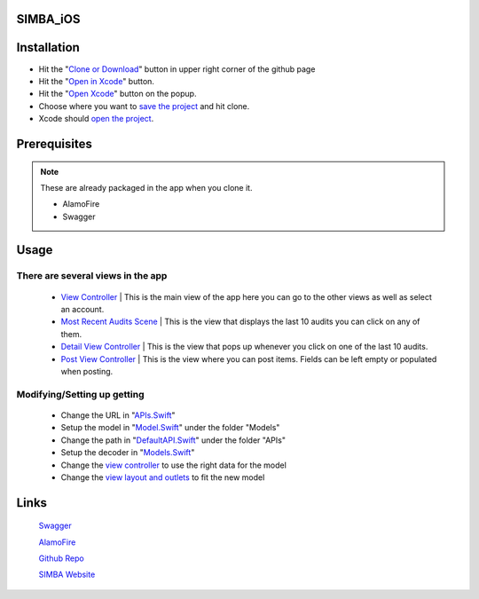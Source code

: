 .. figure:: Simba-NS.png
   :align:   center
   
SIMBA_iOS
*********

Installation
************

* Hit the "`Clone or Download <https://github.com/SIMBAChain/SIMBA_iOS/blob/master/ScreenShots/Install%201.png>`_" button in upper right corner of the github page
* Hit the "`Open in Xcode <https://github.com/SIMBAChain/SIMBA_iOS/blob/master/ScreenShots/Install2.png>`_" button.
* Hit the "`Open Xcode <https://github.com/SIMBAChain/SIMBA_iOS/blob/master/ScreenShots/Install3.png>`_" button on the popup.
* Choose where you want to `save the project <https://github.com/SIMBAChain/SIMBA_iOS/blob/master/ScreenShots/Install4.png>`_ and hit clone.
* Xcode should `open the project <https://github.com/SIMBAChain/SIMBA_iOS/blob/master/ScreenShots/Install5.png>`_.

Prerequisites
*************
.. note::
  These are already packaged in the app when you clone it.

  * AlamoFire
  * Swagger


Usage
*****

There are several views in the app
==================================

    * `View Controller <https://github.com/SIMBAChain/SIMBA_iOS/blob/master/ScreenShots/View%20Controller.png>`_ | This is the main view of the app here you can go to the other views as well as select an account.
    * `Most Recent Audits Scene <https://github.com/SIMBAChain/SIMBA_iOS/blob/master/ScreenShots/Most%20Recent%20Audits%20Scene.png>`_ | This is the view that displays the last 10 audits you can click on any of them.
    * `Detail View Controller <https://github.com/SIMBAChain/SIMBA_iOS/blob/master/ScreenShots/Detail%20View%20Controller.png>`_  | This is the view that pops up whenever you click on one of the last 10 audits.
    * `Post View Controller <https://github.com/SIMBAChain/SIMBA_iOS/blob/master/ScreenShots/Post%20View%20Controller.png>`_ | This is the view where you can post items. Fields can be left empty or populated when posting.

Modifying/Setting up getting
============================

      * Change the URL in "`APIs.Swift <https://github.com/SIMBAChain/SIMBA_iOS/blob/master/ScreenShots/APIs.png>`_"
      * Setup the model in "`Model.Swift <https://github.com/SIMBAChain/SIMBA_iOS/blob/master/ScreenShots/Model.png>`_" under the folder "Models"
      * Change the path in "`DefaultAPI.Swift <https://github.com/SIMBAChain/SIMBA_iOS/blob/master/ScreenShots/DefaultAPI.png>`_" under the folder "APIs"
      * Setup the decoder in "`Models.Swift <https://github.com/SIMBAChain/SIMBA_iOS/blob/master/ScreenShots/Models.png>`_"
      * Change the `view controller <https://github.com/SIMBAChain/SIMBA_iOS/blob/master/ScreenShots/AuditViewController.png>`_ to use the right data for the model
      * Change the `view layout and outlets <https://github.com/SIMBAChain/SIMBA_iOS/blob/master/ScreenShots/Outlets.png>`_ to fit the new model

Links
*****
  `Swagger <https://swagger.io/>`_
  
  `AlamoFire <https://github.com/Alamofire/Alamofire>`_
  
  `Github Repo <https://github.com/SIMBAChain>`_
  
  `SIMBA Website <https://simbachain.com/>`_
  
